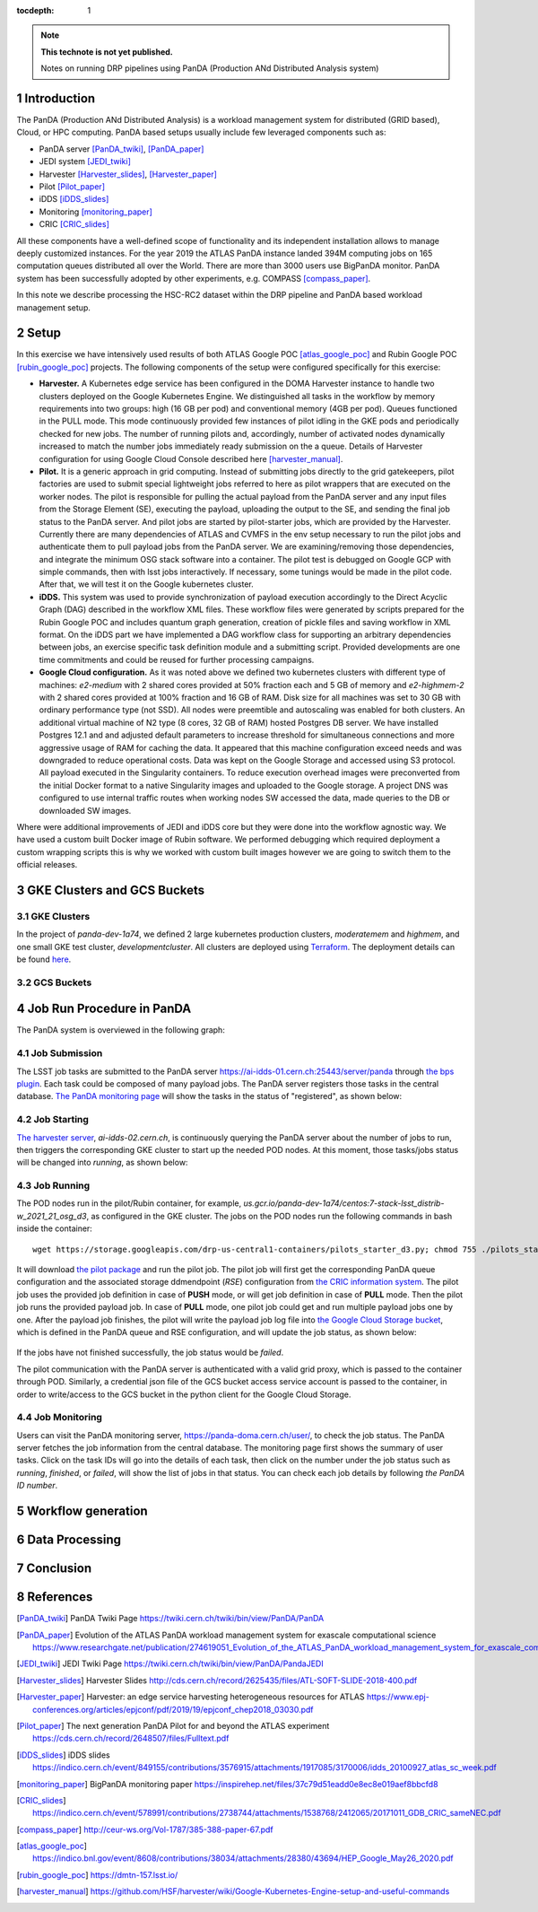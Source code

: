..
  Technote content.

  See https://developer.lsst.io/restructuredtext/style.html
  for a guide to reStructuredText writing.

  Do not put the title, authors or other metadata in this document;
  those are automatically added.

  Use the following syntax for sections:

  Sections
  ========

  and

  Subsections
  -----------

  and

  Subsubsections
  ^^^^^^^^^^^^^^

  To add images, add the image file (png, svg or jpeg preferred) to the
  _static/ directory. The reST syntax for adding the image is

  .. figure:: /_static/filename.ext
     :name: fig-label

     Caption text.

   Run: ``make html`` and ``open _build/html/index.html`` to preview your work.
   See the README at https://github.com/lsst-sqre/lsst-technote-bootstrap or
   this repo's README for more info.

   Feel free to delete this instructional comment.

:tocdepth: 1

.. Please do not modify tocdepth; will be fixed when a new Sphinx theme is shipped.

.. sectnum::

.. TODO: Delete the note below before merging new content to the master branch.

.. note::

   **This technote is not yet published.**

   Notes on running DRP pipelines using PanDA (Production ANd Distributed Analysis system)

.. Add content here.
.. Do not include the document title (it's automatically added from metadata.yaml).
.. .. rubric:: References

.. Make in-text citations with: :cite:`bibkey`.

.. .. bibliography:: local.bib lsstbib/books.bib lsstbib/lsst.bib lsstbib/lsst-dm.bib lsstbib/refs.bib lsstbib/refs_ads.bib
..    :style: lsst_aa

Introduction
============
The PanDA (Production ANd Distributed Analysis) is a workload management system for distributed (GRID
based), Cloud, or HPC computing. PanDA based setups usually include few leveraged components such as:

- PanDA server [PanDA_twiki]_, [PanDA_paper]_
- JEDI system [JEDI_twiki]_
- Harvester [Harvester_slides]_, [Harvester_paper]_
- Pilot [Pilot_paper]_
- iDDS [iDDS_slides]_
- Monitoring [monitoring_paper]_
- CRIC [CRIC_slides]_

All these components have a well-defined scope of functionality and its independent installation allows to manage deeply
customized instances.
For the year 2019 the ATLAS PanDA instance landed 394M computing jobs on 165 computation queues distributed all over
the World. There are more than 3000 users use BigPanDA monitor. PanDA system has been successfully adopted by other
experiments, e.g. COMPASS [compass_paper]_.

In this note we describe processing the HSC-RC2 dataset within the DRP pipeline and PanDA based workload management
setup.

Setup
=====
In this exercise we have intensively used results of both ATLAS Google POC [atlas_google_poc]_ and Rubin Google POC
[rubin_google_poc]_ projects. The following components of the setup were configured specifically for this exercise:

- **Harvester.** A Kubernetes edge service has been configured in the DOMA Harvester instance to handle two clusters
  deployed on the Google Kubernetes Engine. We distinguished all tasks in the workflow by memory requirements into two
  groups: high (16 GB per pod) and conventional memory (4GB per pod). Queues functioned in the PULL mode. This mode
  continuously provided few instances of pilot idling in the GKE pods and periodically checked for new jobs. The number
  of running pilots and, accordingly, number of activated nodes dynamically increased to match the number jobs
  immediately ready submission on the a queue. Details of Harvester configuration for using Google Cloud Console
  described here [harvester_manual]_.
- **Pilot.** It is a generic approach in grid computing. Instead of submitting jobs directly to the grid gatekeepers, 
  pilot factories are used to submit special lightweight jobs referred to here as pilot wrappers that are executed on 
  the worker nodes. The pilot is responsible for pulling the actual payload from the PanDA server and any input files 
  from the Storage Element (SE), executing the payload, uploading the output to the SE, and sending the final job 
  status to the PanDA server. And pilot jobs are started by pilot-starter jobs, which are provided by the Harvester.
  Currently there are many dependencies of ATLAS and CVMFS in the env setup necessary to run the pilot jobs and authenticate 
  them to pull payload jobs from the PanDA server. We are examining/removing those dependencies, and integrate the minimum 
  OSG stack software into a container. The pilot test is debugged on Google GCP with simple commands, then with lsst jobs 
  interactively. If necessary, some tunings would be made in the pilot code. After that, we will test it on the Google 
  kubernetes cluster.
- **iDDS.** This system was used to provide synchronization of payload execution accordingly to the Direct Acyclic Graph
  (DAG) described in the workflow XML files. These workflow files were generated by scripts prepared for the Rubin
  Google POC and includes quantum graph generation, creation of pickle files and saving workflow in XML format.
  On the iDDS part we have implemented a DAG workflow class for supporting an arbitrary dependencies between jobs, an
  exercise specific task definition module and a submitting script. Provided developments are one time commitments and
  could be reused for further processing campaigns.
- **Google Cloud configuration.**  As it was noted above we defined two kubernetes clusters with different type of
  machines: *e2-medium* with 2 shared cores provided at 50% fraction each and 5 GB of memory and *e2-highmem-2*	with 2
  shared cores provided at 100%	fraction and 16 GB of RAM. Disk size for all machines was set to 30 GB with ordinary
  performance type (not SSD). All nodes were preemtible and autoscaling was enabled for both clusters. An additional
  virtual machine of N2 type (8 cores, 32 GB of RAM) hosted Postgres DB server. We have installed Postgres 12.1 and
  and adjusted default parameters to increase threshold for simultaneous connections and more aggressive usage of RAM
  for caching the data. It appeared that this machine configuration exceed needs and was downgraded to reduce
  operational costs. Data was kept on the Google Storage and accessed using S3 protocol. All payload executed in the
  Singularity containers. To reduce execution overhead images were preconverted from the initial Docker format to a
  native Singularity images and uploaded to the Google storage. A project DNS was configured to use internal traffic
  routes when working nodes SW accessed the data, made queries to the DB or downloaded SW images.

Where were additional improvements of JEDI and iDDS core but they were done into the workflow agnostic way. We have used
a custom built Docker image of Rubin software. We performed debugging which required deployment a custom wrapping
scripts this is why we worked with custom built images however we are going to switch them to the official releases.

GKE Clusters and GCS Buckets
============================

GKE Clusters
------------

In the project of *panda-dev-1a74*, we defined 2 large kubernetes production clusters, *moderatemem* and *highmem*, and one small GKE test cluster, *developmentcluster*. All clusters are deployed using `Terraform <https://learn.hashicorp.com/collections/terraform/gcp-get-started>`_. The deployment details can be found `here <https://github.com/lsst/idf_deploy>`_.

GCS Buckets
-----------

Job Run Procedure in PanDA
==========================

The PanDA system is overviewed in the following graph:

.. figure:: /_static/PandaSys.png
     :name: PanDA system overview

Job Submission
--------------

The LSST job tasks are submitted to the PanDA server https://ai-idds-01.cern.ch:25443/server/panda through `the bps plugin <https://github.com/lsst/ctrl_bps>`_. Each task could be composed of many payload jobs. The PanDA server registers those tasks in the central database. `The PanDA monitoring page <https://panda-doma.cern.ch/user/>`_ will show the tasks in the status of "registered", as shown below:

.. figure:: /_static/Jobs-registered.jpg
     :name: Registered PanDA jobs

Job Starting
------------

`The harvester server <https://github.com/HSF/harvester>`_, *ai-idds-02.cern.ch*, is continuously querying the PanDA server about the number of jobs to run, then triggers the corresponding GKE cluster to start up the needed POD nodes. At this moment, those tasks/jobs status will be changed into *running*, as shown below:

.. figure:: /_static/Jobs-running.jpg
     :name: Running PanDA jobs

Job Running
-----------

The POD nodes run in the pilot/Rubin container, for example, *us.gcr.io/panda-dev-1a74/centos:7-stack-lsst_distrib-w_2021_21_osg_d3*, as configured in the GKE cluster. The jobs on the POD nodes run the following commands in bash inside the container::

 wget https://storage.googleapis.com/drp-us-central1-containers/pilots_starter_d3.py; chmod 755 ./pilots_starter_d3.py; ./pilots_starter_d3.py

It will download `the pilot package <https://github.com/PanDAWMS/pilot2>`_ and run the pilot job. The pilot job will first get the corresponding PanDA queue configuration and the associated storage ddmendpoint (*RSE*) configuration from `the CRIC information system <http://atlas-cric.cern.ch/>`_. The pilot job uses the provided job definition in case of **PUSH** mode, or will get job definition in case of **PULL** mode. Then the pilot job runs the provided payload job. In case of **PULL** mode, one pilot job could get and run multiple payload jobs one by one. After the payload job finishes, the pilot will write the payload job log file into `the Google Cloud Storage bucket <https://storage.googleapis.com/drp-us-central1-logging/>`_, which is defined in the PanDA queue and RSE configuration, and will update the job status, as shown below:

.. figure:: /_static/Jobs-done.jpg
     :name: Finished PanDA jobs

If the jobs have not finished successfully, the job status would be *failed*.

The pilot communication with the PanDA server is authenticated with a valid grid proxy, which is passed to the container through POD. Similarly, a credential json file of the GCS bucket access service account is passed to the container, in order to write/access to the GCS bucket in the python client for the Google Cloud Storage.

Job Monitoring
--------------

Users can visit the PanDA monitoring server, `https://panda-doma.cern.ch/user/ <https://panda-doma.cern.ch/user/>`_, to check the job status. The PanDA server fetches the job information from the central database. The monitoring page first shows the summary of user tasks. Click on the task IDs will go into the details of each task, then click on the number under the job status such as *running*, *finished*, or *failed*, will show the list of jobs in that status. You can check each job details by following *the PanDA ID number*.


Workflow generation
===================

Data Processing
===============

Conclusion
==========

References
==========

.. [PanDA_twiki] PanDA Twiki Page `https://twiki.cern.ch/twiki/bin/view/PanDA/PanDA <https://twiki.cern.ch/twiki/bin/view/PanDA/PanDA>`_
.. [PanDA_paper] Evolution of the ATLAS PanDA workload management system for exascale computational science `<https://www.researchgate.net/publication/274619051_Evolution_of_the_ATLAS_PanDA_workload_management_system_for_exascale_computational_science>`_
.. [JEDI_twiki] JEDI Twiki Page `<https://twiki.cern.ch/twiki/bin/view/PanDA/PandaJEDI>`_
.. [Harvester_slides] Harvester Slides `<http://cds.cern.ch/record/2625435/files/ATL-SOFT-SLIDE-2018-400.pdf>`_
.. [Harvester_paper] Harvester: an edge service harvesting heterogeneous resources for ATLAS `<https://www.epj-conferences.org/articles/epjconf/pdf/2019/19/epjconf_chep2018_03030.pdf>`_
.. [Pilot_paper] The next generation PanDA Pilot for and beyond the ATLAS experiment `<https://cds.cern.ch/record/2648507/files/Fulltext.pdf>`_
.. [iDDS_slides] iDDS slides `<https://indico.cern.ch/event/849155/contributions/3576915/attachments/1917085/3170006/idds_20100927_atlas_sc_week.pdf>`_
.. [monitoring_paper] BigPanDA monitoring paper `<https://inspirehep.net/files/37c79d51eadd0e8ec8e019aef8bbcfd8>`_
.. [CRIC_slides] `<https://indico.cern.ch/event/578991/contributions/2738744/attachments/1538768/2412065/20171011_GDB_CRIC_sameNEC.pdf>`_
.. [compass_paper] `<http://ceur-ws.org/Vol-1787/385-388-paper-67.pdf>`_
.. [atlas_google_poc] `<https://indico.bnl.gov/event/8608/contributions/38034/attachments/28380/43694/HEP_Google_May26_2020.pdf>`_
.. [rubin_google_poc] `<https://dmtn-157.lsst.io/>`_
.. [harvester_manual] `<https://github.com/HSF/harvester/wiki/Google-Kubernetes-Engine-setup-and-useful-commands>`_
